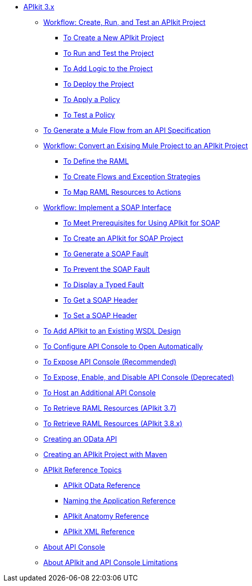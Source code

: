// TOC File


** link:/apikit/apikit-3-index[APIkit 3.x]



*** link:/apikit/apikit-tutorial[Workflow: Create, Run, and Test an APIkit Project]
**** link:/apikit/apikit-create[To Create a New APIkit Project]
**** link:/apikit/apikit-run-test[To Run and Test the Project]
**** link:/apikit/apikit-add-logic[To Add Logic to the Project]
**** link:/apikit/apikit-deploy[To Deploy the Project]
**** link:/apikit/apikit-apply-policy[To Apply a Policy]
**** link:/apikit/apikit-test-policy[To Test a Policy]
*** link:/apikit/apikit-tutorial-jsonplaceholder[To Generate a Mule Flow from an API Specification]
*** link:/apikit/apikit-add-raml-workflow[Workflow: Convert an Exising Mule Project to an APIkit Project]
**** link:/apikit/apikit-define-raml-task[To Define the RAML]
**** link:/apikit/apikit-create-flows-task[To Create Flows and Exception Strategies]
**** link:/apikit/apikit-map-resources-task[To Map RAML Resources to Actions]
*** link:/apikit/apikit-for-soap[Workflow: Implement a SOAP Interface]
**** link:/apikit/apikit-soap-prerequisites-task[To Meet Prerequisites for Using APIkit for SOAP]
**** link:/apikit/apikit-soap-project-task[To Create an APIkit for SOAP Project]
**** link:/apikit/apikit-soap-fault-task[To Generate a SOAP Fault]
**** link:/apikit/apikit-prevent-fault-task[To Prevent the SOAP Fault]
**** link:/apikit/apikit-display-fault-task[To Display a Typed Fault]
**** link:/apikit/apikit-get-header-task[To Get a SOAP Header]
**** link:/apikit/apikit-set-header-task[To Set a SOAP Header]
*** link:/apikit/apikit-add-wsdl-task[To Add APIkit to an Existing WSDL Design]
*** link:/apikit/apikit-configure-show-console-task[To Configure API Console to Open Automatically]
*** link:/apikit/apikit-console-expose-recommend-task[To Expose API Console (Recommended)]
*** link:/apikit/apikit-console-expose-deprecate-task[To Expose, Enable, and Disable API Console (Deprecated)]
*** link:/apikit/apikit-add-console[To Host an Additional API Console]
*** link:/apikit/apikit-retrieve-raml-37-task[To Retrieve RAML Resources (APIkit 3.7)]
*** link:/apikit/apikit-retrieve-raml-38-task[To Retrieve RAML Resources (APIkit 3.8.x)]
*** link:/apikit/creating-an-odata-api-with-apikit[Creating an OData API]
*** link:/apikit/creating-an-apikit-project-with-maven[Creating an APIkit Project with Maven]
*** link:/apikit/apikit-reference-topics[APIkit Reference Topics]
**** link:/apikit/apikit-odata-extension-reference[APIkit OData Reference]
**** link:/apikit/apikit-using[Naming the Application Reference]
**** link:/apikit/apikit-basic-anatomy[APIkit Anatomy Reference]
**** link:/apikit/apikit-reference[APIkit XML Reference]
*** link:/apikit/apikit-console-concept[About API Console]
*** link:/apikit/apikit-limitations-concept[About APIkit and API Console Limitations]

